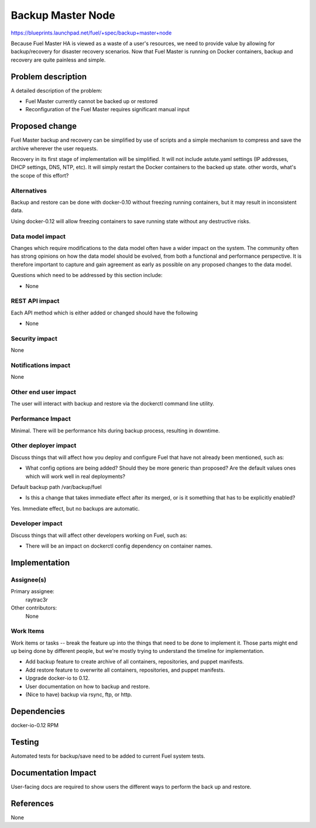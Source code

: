 ..
 This work is licensed under a Creative Commons Attribution 3.0 Unported
 License.

 http://creativecommons.org/licenses/by/3.0/legalcode

==================
Backup Master Node
==================

https://blueprints.launchpad.net/fuel/+spec/backup+master+node


Because Fuel Master HA is viewed as a waste of a user's resources, we need
to provide value by allowing for backup/recovery for disaster recovery
scenarios. Now that Fuel Master is running on Docker containers, backup and
recovery are quite painless and simple.

Problem description
===================

A detailed description of the problem:

* Fuel Master currently cannot be backed up or restored

* Reconfiguration of the Fuel Master requires significant manual input

Proposed change
===============

Fuel Master backup and recovery can be simplified by use of scripts and a
simple mechanism to compress and save the archive wherever the user requests.

Recovery in its first stage of implementation will be simplified. It will not
include astute.yaml settings (IP addresses, DHCP settings, DNS, NTP, etc). It 
will simply restart the Docker containers to the backed up state.
other words, what's the scope of this effort?

Alternatives
------------

Backup and restore can be done with docker-0.10 without freezing running
containers, but it may result in inconsistent data.

Using docker-0.12 will allow freezing containers to save running state without
any destructive risks.

Data model impact
-----------------

Changes which require modifications to the data model often have a wider impact
on the system.  The community often has strong opinions on how the data model
should be evolved, from both a functional and performance perspective. It is
therefore important to capture and gain agreement as early as possible on any
proposed changes to the data model.

Questions which need to be addressed by this section include:

* None

REST API impact
---------------

Each API method which is either added or changed should have the following

* None

Security impact
---------------

None

Notifications impact
--------------------

None

Other end user impact
---------------------

The user will interact with backup and restore via the dockerctl command
line utility.

Performance Impact
------------------

Minimal. There will be performance hits during backup process, resulting in
downtime.

Other deployer impact
---------------------

Discuss things that will affect how you deploy and configure Fuel
that have not already been mentioned, such as:

* What config options are being added? Should they be more generic than
  proposed? Are the default values ones which will work well in
  real deployments?

Default backup path /var/backup/fuel

* Is this a change that takes immediate effect after its merged, or is it
  something that has to be explicitly enabled?

Yes. Immediate effect, but no backups are automatic.

Developer impact
----------------

Discuss things that will affect other developers working on Fuel,
such as:

* There will be an impact on dockerctl config dependency on container names.

Implementation
==============

Assignee(s)
-----------

Primary assignee:
  raytrac3r

Other contributors:
  None

Work Items
----------

Work items or tasks -- break the feature up into the things that need to be
done to implement it. Those parts might end up being done by different people,
but we're mostly trying to understand the timeline for implementation.

* Add backup feature to create archive of all containers, repositories, and
  puppet manifests.
* Add restore feature to overwrite all containers, repositories, and puppet
  manifests.
* Upgrade docker-io to 0.12.
* User documentation on how to backup and restore.
* (Nice to have) backup via rsync, ftp, or http.


Dependencies
============

docker-io-0.12 RPM

Testing
=======

Automated tests for backup/save need to be added to current Fuel system tests.

Documentation Impact
====================

User-facing docs are required to show users the different ways to perform 
the back up and restore.

References
==========

None
